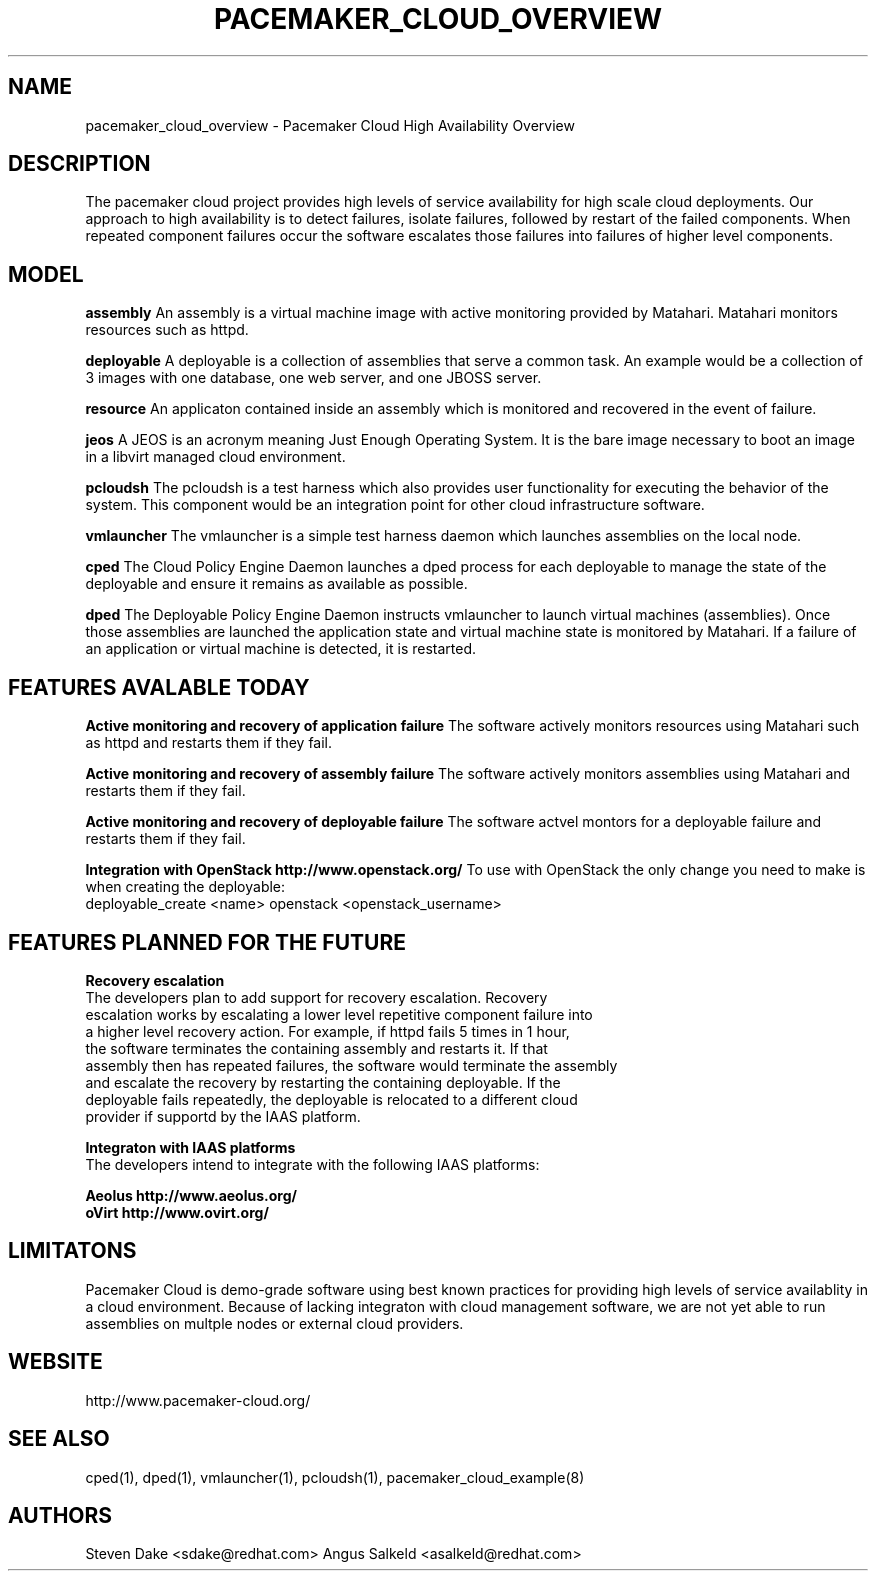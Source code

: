 .TH PACEMAKER_CLOUD_OVERVIEW 8 "Jul 2011" "pacemaker_cloud_overview"

.SH NAME
pacemaker_cloud_overview \- Pacemaker Cloud High Availability Overview

.SH DESCRIPTION
The pacemaker cloud project  provides high levels of service availability
for high scale cloud deployments.  Our approach to high availability is to
detect failures, isolate failures, followed by restart of the failed
components. When repeated component failures occur the software escalates
those failures into failures of higher level components.

.SH MODEL
.B "assembly"
An assembly is a virtual machine image with active monitoring provided by
Matahari.  Matahari monitors resources such as httpd.

.B "deployable"
A deployable is a collection of assemblies that serve a common task.  An example
would be a collection of 3 images with one database, one web server, and one
JBOSS server.

.B "resource"
An applicaton contained inside an assembly which is monitored and recovered
in the event of failure.

.B "jeos"
A JEOS is an acronym meaning Just Enough Operating System.  It is the bare image
necessary to boot an image in a libvirt managed cloud environment.

.B "pcloudsh"
The pcloudsh is a test harness which also provides user functionality for
executing the behavior of the system.  This component would be an integration
point for other cloud infrastructure software.

.B "vmlauncher"
The vmlauncher is a simple test harness daemon which launches assemblies on
the local node.

.B "cped"
The Cloud Policy Engine Daemon launches a dped process for each deployable to
manage the state of the deployable and ensure it remains as available as
possible.

.B "dped"
The Deployable Policy Engine Daemon instructs vmlauncher to launch virtual
machines (assemblies).  Once those assemblies are launched the application
state and virtual machine state is monitored by Matahari.  If a failure of
an application or virtual machine is detected, it is restarted.

.SH FEATURES AVALABLE TODAY
.B "Active monitoring and recovery of application failure"
The software actively monitors resources using Matahari such as httpd and
restarts them if they fail.

.B "Active monitoring and recovery of assembly failure"
The software actively monitors assemblies using Matahari and restarts them if
they fail.

.B "Active monitoring and recovery of deployable failure"
The software actvel montors for a deployable failure and restarts them if
they fail.

.B Integration with OpenStack http://www.openstack.org/
To use with OpenStack the only change you need to make is when creating the
deployable:
 deployable_create <name> openstack <openstack_username>

.SH FEATURES PLANNED FOR THE FUTURE
.B "Recovery escalation"
.nf
The developers plan to add support for recovery escalation.  Recovery
escalation works by escalating a lower level repetitive component failure into
a higher level recovery action.  For example, if httpd fails 5 times in 1 hour,
the software terminates the containing assembly and restarts it.  If that
assembly then has repeated failures, the software would terminate the assembly
and escalate the recovery by restarting the containing deployable.  If the
deployable fails repeatedly, the deployable is relocated to a different cloud
provider if supportd by the IAAS platform.

.B "Integraton with IAAS platforms"
.nf
The developers intend to integrate with the following IAAS platforms:
.PP
.nf
.B Aeolus http://www.aeolus.org/
.B oVirt http://www.ovirt.org/

.SH LIMITATONS
Pacemaker Cloud is demo-grade software using best known practices for
providing high levels of service availablity in a cloud environment.  Because
of lacking integraton with cloud management software, we are not yet able to
run assemblies on multple nodes or external cloud providers.

.SH WEBSITE
http://www.pacemaker\-cloud.org/

.SH SEE ALSO
cped(1), dped(1), vmlauncher(1), pcloudsh(1), pacemaker_cloud_example(8)

.SH AUTHORS
Steven Dake <sdake@redhat.com>
Angus Salkeld <asalkeld@redhat.com>
